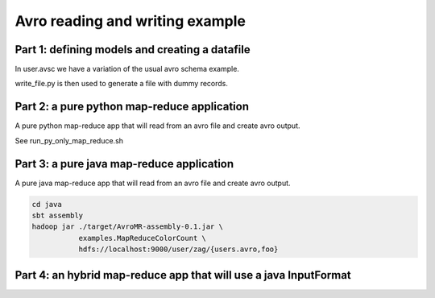 Avro reading and writing example
================================

Part 1: defining models and creating a datafile
-----------------------------------------------

In user.avsc we have a variation of the usual avro schema example. 

write_file.py  is then used to generate a file with dummy records.


Part 2: a pure python map-reduce application
--------------------------------------------

A pure python map-reduce app that will read from an avro file and create avro
output.

See run_py_only_map_reduce.sh 


Part 3: a pure java map-reduce application
------------------------------------------

A pure java map-reduce app that will read from an avro file and create avro
output.

.. code-block::

   cd java
   sbt assembly
   hadoop jar ./target/AvroMR-assembly-0.1.jar \
              examples.MapReduceColorCount \
              hdfs://localhost:9000/user/zag/{users.avro,foo}


Part 4: an hybrid map-reduce app that will use a java InputFormat
-----------------------------------------------------------------




